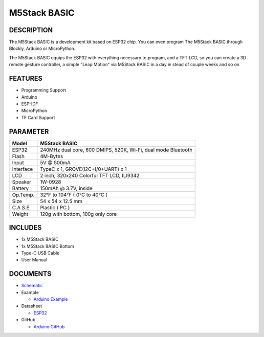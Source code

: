 M5Stack BASIC
=============

DESCRIPTION
-----------

The M5Stack BASIC is a development kit based on ESP32 chip. You can even
program The M5Stack BASIC through Blockly, Arduino or MicroPython.

The M5Stack BASIC equips the ESP32 with everything necessary to program,
and a TFT LCD, so you can create a 3D remote gesture controller, a
simple "Leap Motion" via M5Stack BASIC in a day in stead of couple weeks
and so on.

FEATURES
--------

-  Programming Support
-  Arduino
-  ESP-IDF
-  MicroPython
-  TF Card Support

PARAMETER
---------

+-------------+-----------------------------------------------------------------+
| Model       | M5Stack BASIC                                                   |
+=============+=================================================================+
| ESP32       | 240MHz dual core, 600 DMIPS, 520K, Wi-Fi, dual mode Bluetooth   |
+-------------+-----------------------------------------------------------------+
| Flash       | 4M-Bytes                                                        |
+-------------+-----------------------------------------------------------------+
| Input       | 5V @ 500mA                                                      |
+-------------+-----------------------------------------------------------------+
| Interface   | TypeC x 1, GROVE(I2C+I/0+UART) x 1                              |
+-------------+-----------------------------------------------------------------+
| LCD         | 2 inch, 320x240 Colorful TFT LCD, ILI9342                       |
+-------------+-----------------------------------------------------------------+
| Speaker     | 1W-0928                                                         |
+-------------+-----------------------------------------------------------------+
| Battery     | 150mAh @ 3.7V, inside                                           |
+-------------+-----------------------------------------------------------------+
| Op.Temp.    | 32°F to 104°F ( 0°C to 40°C )                                   |
+-------------+-----------------------------------------------------------------+
| Size        | 54 x 54 x 12.5 mm                                               |
+-------------+-----------------------------------------------------------------+
| C.A.S.E     | Plastic ( PC )                                                  |
+-------------+-----------------------------------------------------------------+
| Weight      | 120g with bottom, 100g only core                                |
+-------------+-----------------------------------------------------------------+

INCLUDES
--------

-  1x M5Stack BASIC
-  1x M5Stack BASIC Bottom
-  Type-C USB Cable
-  User Manual

DOCUMENTS
---------

-  `Schematic <https://github.com/m5stack/M5-3D_and_PCB/blob/master/M5_Core_SCH(20171206).pdf>`__
-  Example

   + `Arduino Example <https://github.com/m5stack/M5Stack/tree/master/examples>`__

-  Datasheet 

   + `ESP32 <https://www.espressif.com/sites/default/files/documentation/esp32_datasheet_cn.pdf>`__
   
-  GitHub

   + `Arduino GitHub <https://github.com/m5stack/M5Stack>`__


